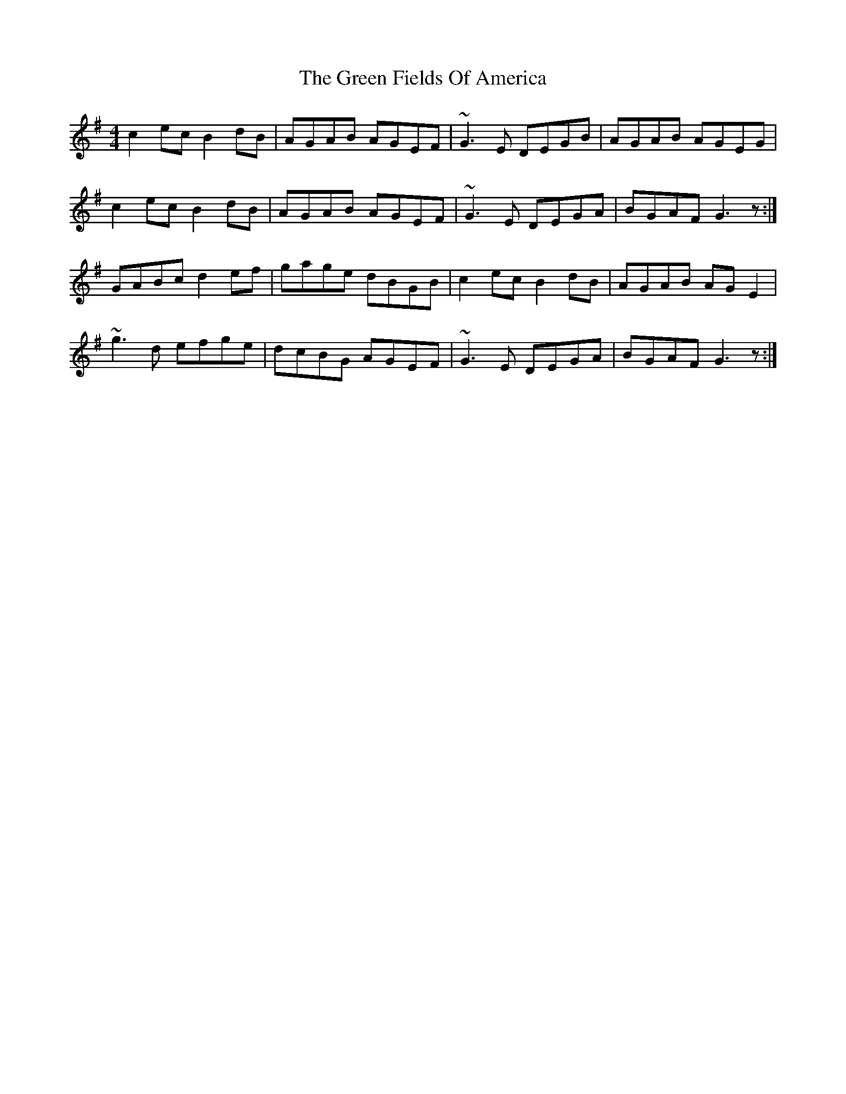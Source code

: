 X: 16052
T: Green Fields Of America, The
R: reel
M: 4/4
K: Gmajor
c2ec B2dB|AGAB AGEF|~G3E DEGB|AGAB AGEG|
c2ec B2dB|AGAB AGEF|~G3E DEGA|BGAF G3z:|
GABc d2ef|gage dBGB|c2ec B2dB|AGAB AGE2|
~g3d efge|dcBG AGEF|~G3E DEGA|BGAF G3z:|

